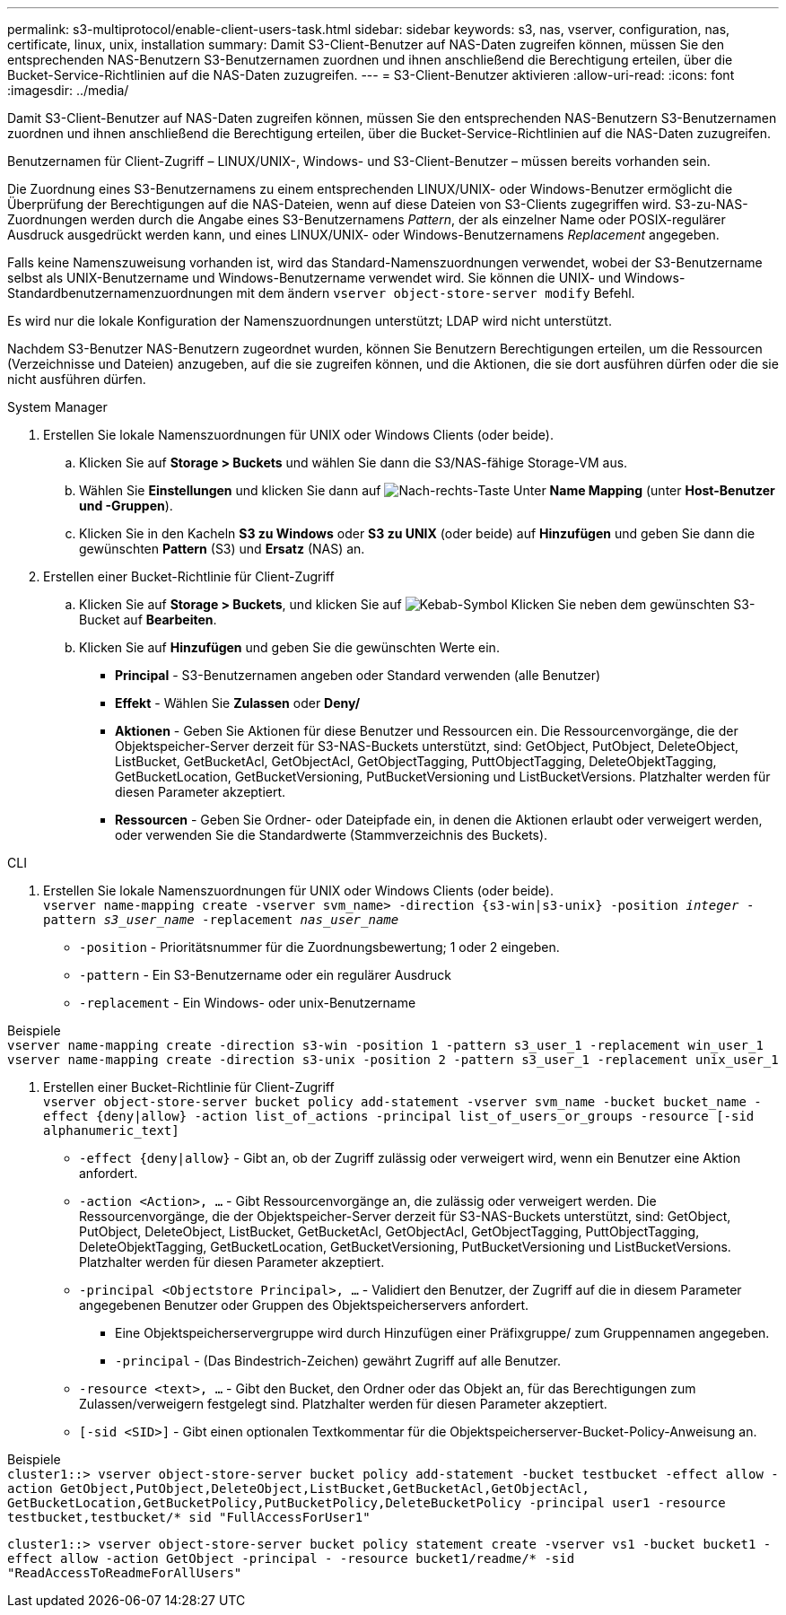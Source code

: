 ---
permalink: s3-multiprotocol/enable-client-users-task.html 
sidebar: sidebar 
keywords: s3, nas, vserver, configuration, nas, certificate, linux, unix, installation 
summary: Damit S3-Client-Benutzer auf NAS-Daten zugreifen können, müssen Sie den entsprechenden NAS-Benutzern S3-Benutzernamen zuordnen und ihnen anschließend die Berechtigung erteilen, über die Bucket-Service-Richtlinien auf die NAS-Daten zuzugreifen. 
---
= S3-Client-Benutzer aktivieren
:allow-uri-read: 
:icons: font
:imagesdir: ../media/


[role="lead"]
Damit S3-Client-Benutzer auf NAS-Daten zugreifen können, müssen Sie den entsprechenden NAS-Benutzern S3-Benutzernamen zuordnen und ihnen anschließend die Berechtigung erteilen, über die Bucket-Service-Richtlinien auf die NAS-Daten zuzugreifen.

Benutzernamen für Client-Zugriff – LINUX/UNIX-, Windows- und S3-Client-Benutzer – müssen bereits vorhanden sein.

Die Zuordnung eines S3-Benutzernamens zu einem entsprechenden LINUX/UNIX- oder Windows-Benutzer ermöglicht die Überprüfung der Berechtigungen auf die NAS-Dateien, wenn auf diese Dateien von S3-Clients zugegriffen wird. S3-zu-NAS-Zuordnungen werden durch die Angabe eines S3-Benutzernamens _Pattern_, der als einzelner Name oder POSIX-regulärer Ausdruck ausgedrückt werden kann, und eines LINUX/UNIX- oder Windows-Benutzernamens _Replacement_ angegeben.

Falls keine Namenszuweisung vorhanden ist, wird das Standard-Namenszuordnungen verwendet, wobei der S3-Benutzername selbst als UNIX-Benutzername und Windows-Benutzername verwendet wird. Sie können die UNIX- und Windows-Standardbenutzernamenzuordnungen mit dem ändern `vserver object-store-server modify` Befehl.

Es wird nur die lokale Konfiguration der Namenszuordnungen unterstützt; LDAP wird nicht unterstützt.

Nachdem S3-Benutzer NAS-Benutzern zugeordnet wurden, können Sie Benutzern Berechtigungen erteilen, um die Ressourcen (Verzeichnisse und Dateien) anzugeben, auf die sie zugreifen können, und die Aktionen, die sie dort ausführen dürfen oder die sie nicht ausführen dürfen.

[role="tabbed-block"]
====
.System Manager
--
. Erstellen Sie lokale Namenszuordnungen für UNIX oder Windows Clients (oder beide).
+
.. Klicken Sie auf *Storage > Buckets* und wählen Sie dann die S3/NAS-fähige Storage-VM aus.
.. Wählen Sie *Einstellungen* und klicken Sie dann auf image:../media/icon_arrow.gif["Nach-rechts-Taste"] Unter *Name Mapping* (unter *Host-Benutzer und -Gruppen*).
.. Klicken Sie in den Kacheln *S3 zu Windows* oder *S3 zu UNIX* (oder beide) auf *Hinzufügen* und geben Sie dann die gewünschten *Pattern* (S3) und *Ersatz* (NAS) an.


. Erstellen einer Bucket-Richtlinie für Client-Zugriff
+
.. Klicken Sie auf *Storage > Buckets*, und klicken Sie auf image:../media/icon_kabob.gif["Kebab-Symbol"] Klicken Sie neben dem gewünschten S3-Bucket auf *Bearbeiten*.
.. Klicken Sie auf *Hinzufügen* und geben Sie die gewünschten Werte ein.
+
*** *Principal* - S3-Benutzernamen angeben oder Standard verwenden (alle Benutzer)
*** *Effekt* - Wählen Sie *Zulassen* oder *Deny/*
*** *Aktionen* - Geben Sie Aktionen für diese Benutzer und Ressourcen ein. Die Ressourcenvorgänge, die der Objektspeicher-Server derzeit für S3-NAS-Buckets unterstützt, sind: GetObject, PutObject, DeleteObject, ListBucket, GetBucketAcl, GetObjectAcl, GetObjectTagging, PuttObjectTagging, DeleteObjektTagging, GetBucketLocation, GetBucketVersioning, PutBucketVersioning und ListBucketVersions. Platzhalter werden für diesen Parameter akzeptiert.
*** *Ressourcen* - Geben Sie Ordner- oder Dateipfade ein, in denen die Aktionen erlaubt oder verweigert werden, oder verwenden Sie die Standardwerte (Stammverzeichnis des Buckets).






--
.CLI
--
. Erstellen Sie lokale Namenszuordnungen für UNIX oder Windows Clients (oder beide). +
`vserver name-mapping create -vserver svm_name> -direction {s3-win|s3-unix} -position _integer_ -pattern _s3_user_name_ -replacement _nas_user_name_`
+
** `-position` - Prioritätsnummer für die Zuordnungsbewertung; 1 oder 2 eingeben.
** `-pattern` - Ein S3-Benutzername oder ein regulärer Ausdruck
** `-replacement` - Ein Windows- oder unix-Benutzername




Beispiele +
`vserver name-mapping create -direction s3-win -position 1 -pattern s3_user_1 -replacement win_user_1
vserver name-mapping create -direction s3-unix -position 2 -pattern s3_user_1 -replacement unix_user_1`

. Erstellen einer Bucket-Richtlinie für Client-Zugriff +
`vserver object-store-server bucket policy add-statement -vserver svm_name -bucket bucket_name -effect {deny|allow}  -action list_of_actions -principal list_of_users_or_groups -resource [-sid alphanumeric_text]`
+
** `-effect {deny|allow}` - Gibt an, ob der Zugriff zulässig oder verweigert wird, wenn ein Benutzer eine Aktion anfordert.
** `-action <Action>, ...` - Gibt Ressourcenvorgänge an, die zulässig oder verweigert werden. Die Ressourcenvorgänge, die der Objektspeicher-Server derzeit für S3-NAS-Buckets unterstützt, sind: GetObject, PutObject, DeleteObject, ListBucket, GetBucketAcl, GetObjectAcl, GetObjectTagging, PuttObjectTagging, DeleteObjektTagging, GetBucketLocation, GetBucketVersioning, PutBucketVersioning und ListBucketVersions. Platzhalter werden für diesen Parameter akzeptiert.
** `-principal <Objectstore Principal>, ...` - Validiert den Benutzer, der Zugriff auf die in diesem Parameter angegebenen Benutzer oder Gruppen des Objektspeicherservers anfordert.
+
*** Eine Objektspeicherservergruppe wird durch Hinzufügen einer Präfixgruppe/ zum Gruppennamen angegeben.
*** `-principal` - (Das Bindestrich-Zeichen) gewährt Zugriff auf alle Benutzer.


** `-resource <text>, ...` - Gibt den Bucket, den Ordner oder das Objekt an, für das Berechtigungen zum Zulassen/verweigern festgelegt sind. Platzhalter werden für diesen Parameter akzeptiert.
** `[-sid <SID>]` - Gibt einen optionalen Textkommentar für die Objektspeicherserver-Bucket-Policy-Anweisung an.




Beispiele +
`cluster1::> vserver object-store-server bucket policy add-statement -bucket testbucket -effect allow -action  GetObject,PutObject,DeleteObject,ListBucket,GetBucketAcl,GetObjectAcl, GetBucketLocation,GetBucketPolicy,PutBucketPolicy,DeleteBucketPolicy -principal user1 -resource testbucket,testbucket/* sid "FullAccessForUser1"`

`cluster1::> vserver object-store-server bucket policy statement create -vserver vs1 -bucket bucket1 -effect allow -action GetObject -principal - -resource bucket1/readme/* -sid "ReadAccessToReadmeForAllUsers"`

--
====